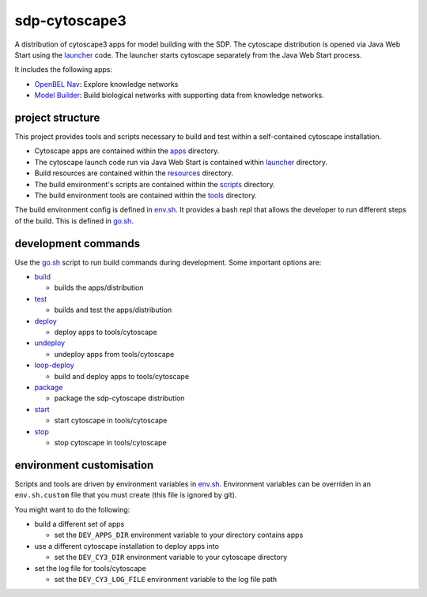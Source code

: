 sdp-cytoscape3
==============

A distribution of cytoscape3 apps for model building with the SDP.  The cytoscape distribution is opened via Java Web Start using the launcher_ code.  The launcher starts cytoscape separately from the Java Web Start process.

It includes the following apps:

- `OpenBEL Nav`_: Explore knowledge networks
- `Model Builder`_: Build biological networks with supporting data from knowledge networks.

project structure
-----------------

This project provides tools and scripts necessary to build and test within a self-contained cytoscape installation.

- Cytoscape apps are contained within the apps_ directory.
- The cytoscape launch code run via Java Web Start is contained within launcher_ directory.
- Build resources are contained within the resources_ directory.
- The build environment's scripts are contained within the scripts_ directory.
- The build environment tools are contained within the tools_ directory.

The build environment config is defined in env.sh_.  It provides a bash repl that allows the developer to run different steps of the build.  This is defined in go.sh_.

development commands
--------------------

Use the go.sh_ script to run build commands during development.  Some important options are:

- build_

  - builds the apps/distribution

- test_

  - builds and test the apps/distribution

- deploy_

  - deploy apps to tools/cytoscape

- undeploy_

  - undeploy apps from tools/cytoscape

- loop-deploy_

  - build and deploy apps to tools/cytoscape

- package_

  - package the sdp-cytoscape distribution

- start_

  - start cytoscape in tools/cytoscape

- stop_

  - stop cytoscape in tools/cytoscape

environment customisation
-------------------------

Scripts and tools are driven by environment variables in env.sh_.  Environment variables can be overriden in an ``env.sh.custom`` file that you must create (this file is ignored by git).

You might want to do the following:

- build a different set of apps

  - set the ``DEV_APPS_DIR`` environment variable to your directory contains apps

- use a different cytoscape installation to deploy apps into

  - set the ``DEV_CY3_DIR`` environment variable to your cytoscape directory

- set the log file for tools/cytoscape

  - set the ``DEV_CY3_LOG_FILE`` environment variable to the log file path

.. _OpenBEL Nav: https://github.com/OpenBEL/kam-nav
.. _Model Builder: https://github.com/Selventa/model-builder
.. _apps: https://github.com/Selventa/sdp-cytoscape3/tree/experimental/apps
.. _launcher: https://github.com/Selventa/sdp-cytoscape3/tree/experimental/launcher
.. _resources: https://github.com/Selventa/sdp-cytoscape3/tree/experimental/resources
.. _scripts: https://github.com/Selventa/sdp-cytoscape3/tree/experimental/scripts
.. _tools: https://github.com/Selventa/sdp-cytoscape3/tree/experimental/tools
.. _env.sh: https://github.com/Selventa/sdp-cytoscape3/tree/experimental/env.sh
.. _go.sh: https://github.com/Selventa/sdp-cytoscape3/tree/experimental/scripts/go.sh
.. _build: https://github.com/Selventa/sdp-cytoscape3/tree/experimental/scripts/build.sh
.. _test: https://github.com/Selventa/sdp-cytoscape3/tree/experimental/scripts/test.sh
.. _deploy: https://github.com/Selventa/sdp-cytoscape3/tree/experimental/scripts/deploy.sh
.. _undeploy: https://github.com/Selventa/sdp-cytoscape3/tree/experimental/scripts/undeploy.sh
.. _loop-deploy: https://github.com/Selventa/sdp-cytoscape3/tree/experimental/scripts/loop-deploy.sh
.. _package: https://github.com/Selventa/sdp-cytoscape3/tree/experimental/scripts/package.sh
.. _start: https://github.com/Selventa/sdp-cytoscape3/tree/experimental/scripts/start.sh
.. _stop: https://github.com/Selventa/sdp-cytoscape3/tree/experimental/scripts/stop.sh
